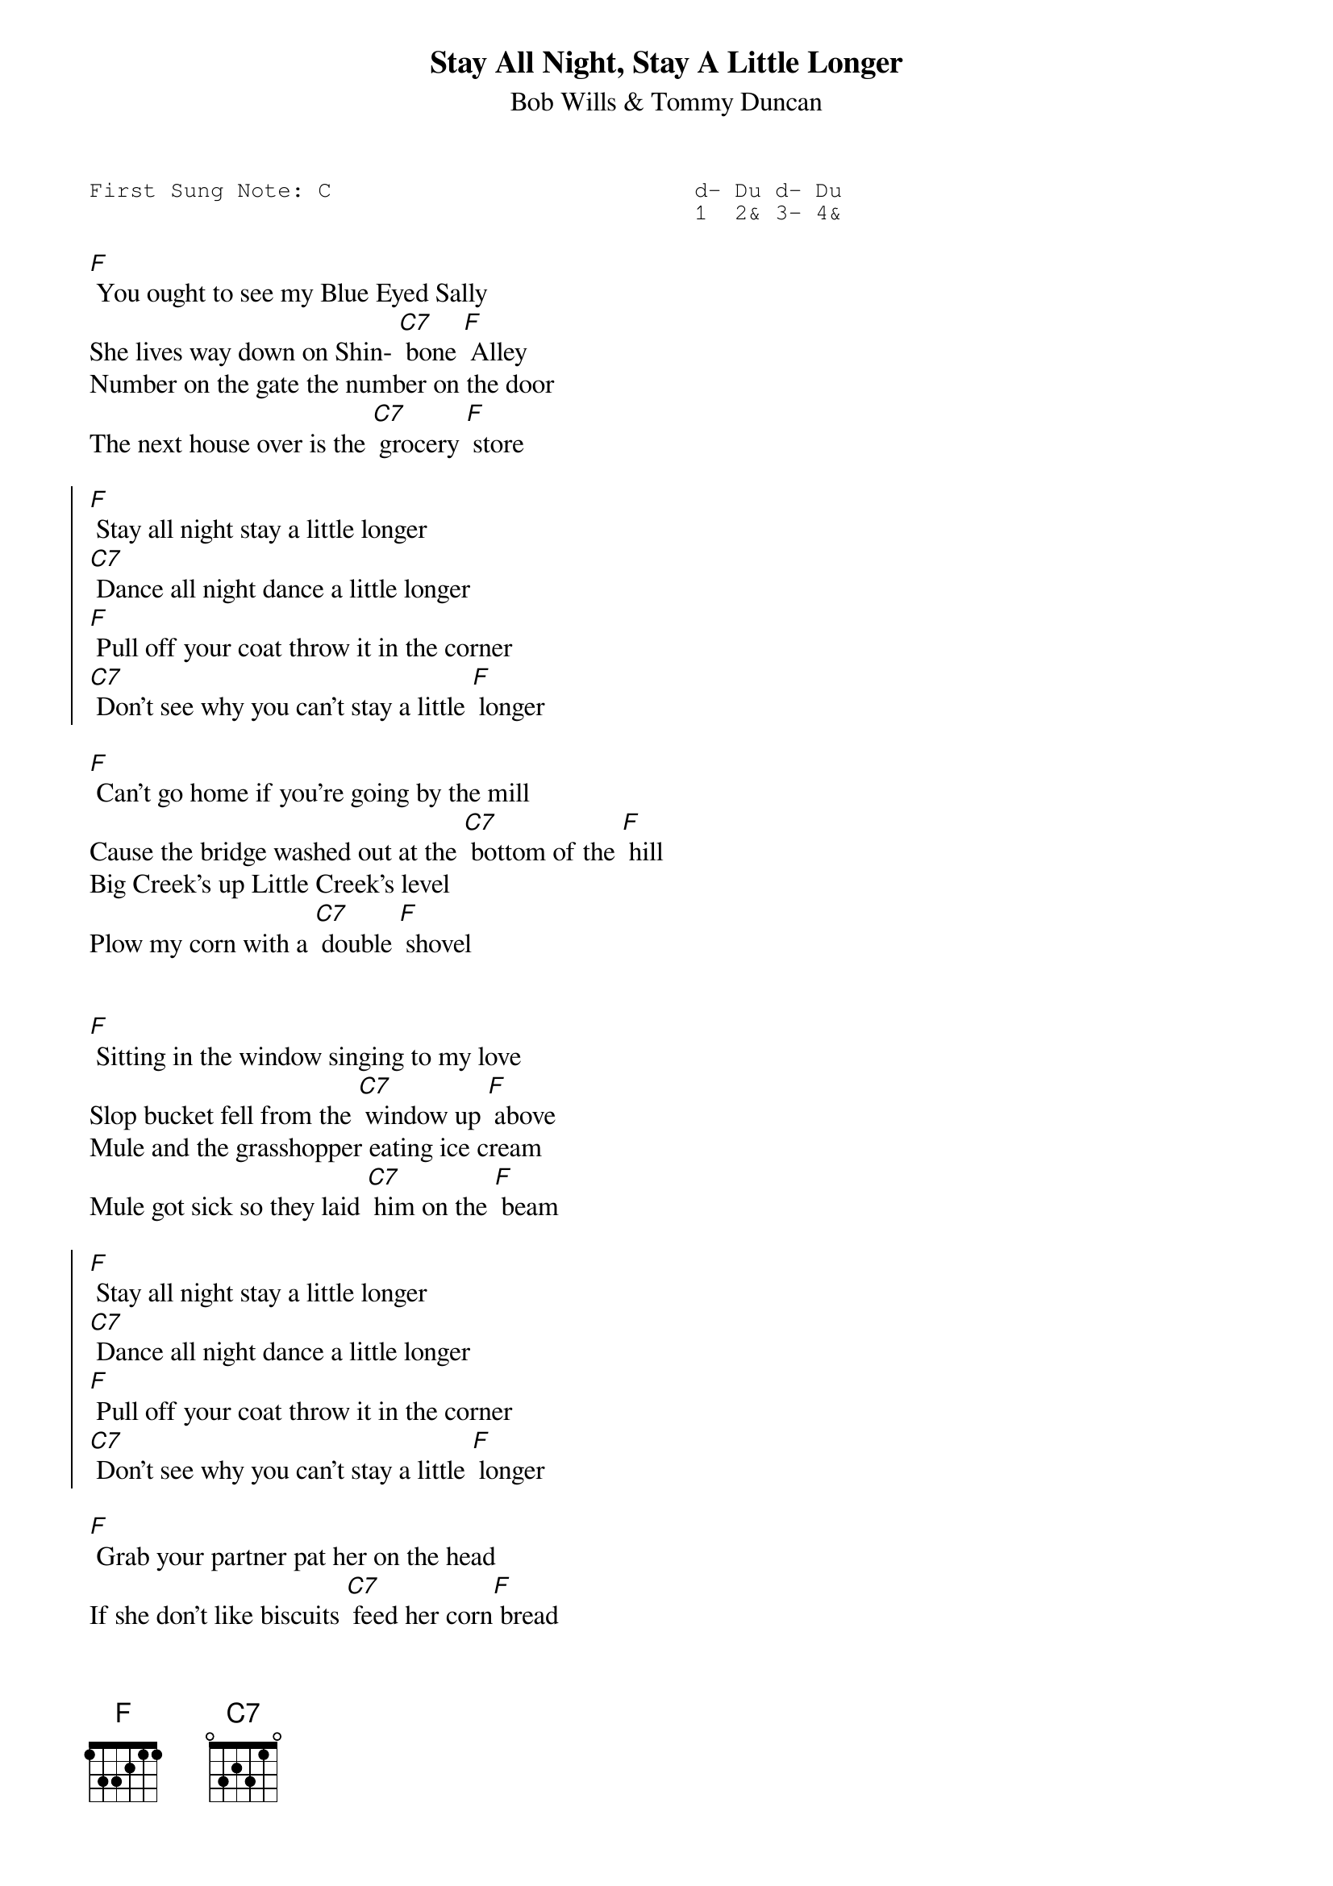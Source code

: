 #-- standard song header ---------------------------------#
{t:Stay All Night, Stay A Little Longer}
{st:Bob Wills & Tommy Duncan}
{key: F}
{pitch:F}
{duration:150}
{time:4/4}
{tempo:100}
{book:2_CHORD,TUG_0918,EASY_C}
{keywords:}
{sot}
First Sung Note: C                           d- Du d- Du
                                             1  2& 3- 4& 
{eot}
#---------------------------------------------------------

[F] You ought to see my Blue Eyed Sally
She lives way down on Shin- [C7] bone [F] Alley
Number on the gate the number on the door
The next house over is the [C7] grocery [F] store
                                  
{soc}
[F] Stay all night stay a little longer
[C7] Dance all night dance a little longer
[F] Pull off your coat throw it in the corner
[C7] Don't see why you can't stay a little [F] longer
{eoc}
                                         
[F] Can't go home if you're going by the mill
Cause the bridge washed out at the [C7] bottom of the [F] hill
Big Creek's up Little Creek's level
Plow my corn with a [C7] double [F] shovel

{soc}
{eoc}

[F] Sitting in the window singing to my love
Slop bucket fell from the [C7] window up [F] above
Mule and the grasshopper eating ice cream
Mule got sick so they laid [C7] him on the [F] beam

{soc}
[F] Stay all night stay a little longer
[C7] Dance all night dance a little longer
[F] Pull off your coat throw it in the corner
[C7] Don't see why you can't stay a little [F] longer
{eoc}

[F] Grab your partner pat her on the head
If she don't like biscuits [C7] feed her corn[F] bread
Girls around Big Creek about half grown
Jump on a man like a [C7] dog on a [F] bone

{soc}
{eoc}